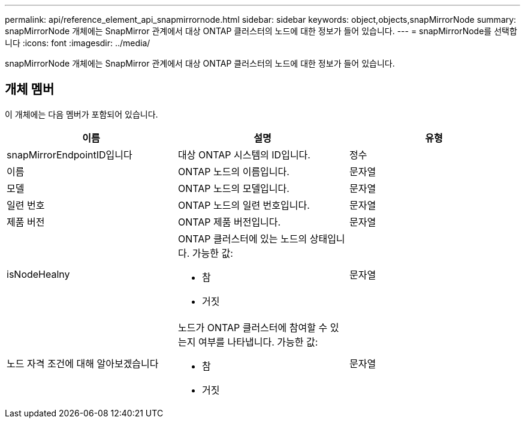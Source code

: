 ---
permalink: api/reference_element_api_snapmirrornode.html 
sidebar: sidebar 
keywords: object,objects,snapMirrorNode 
summary: snapMirrorNode 개체에는 SnapMirror 관계에서 대상 ONTAP 클러스터의 노드에 대한 정보가 들어 있습니다. 
---
= snapMirrorNode를 선택합니다
:icons: font
:imagesdir: ../media/


[role="lead"]
snapMirrorNode 개체에는 SnapMirror 관계에서 대상 ONTAP 클러스터의 노드에 대한 정보가 들어 있습니다.



== 개체 멤버

이 개체에는 다음 멤버가 포함되어 있습니다.

|===
| 이름 | 설명 | 유형 


 a| 
snapMirrorEndpointID입니다
 a| 
대상 ONTAP 시스템의 ID입니다.
 a| 
정수



 a| 
이름
 a| 
ONTAP 노드의 이름입니다.
 a| 
문자열



 a| 
모델
 a| 
ONTAP 노드의 모델입니다.
 a| 
문자열



 a| 
일련 번호
 a| 
ONTAP 노드의 일련 번호입니다.
 a| 
문자열



 a| 
제품 버전
 a| 
ONTAP 제품 버전입니다.
 a| 
문자열



 a| 
isNodeHealny
 a| 
ONTAP 클러스터에 있는 노드의 상태입니다. 가능한 값:

* 참
* 거짓

 a| 
문자열



 a| 
노드 자격 조건에 대해 알아보겠습니다
 a| 
노드가 ONTAP 클러스터에 참여할 수 있는지 여부를 나타냅니다. 가능한 값:

* 참
* 거짓

 a| 
문자열

|===